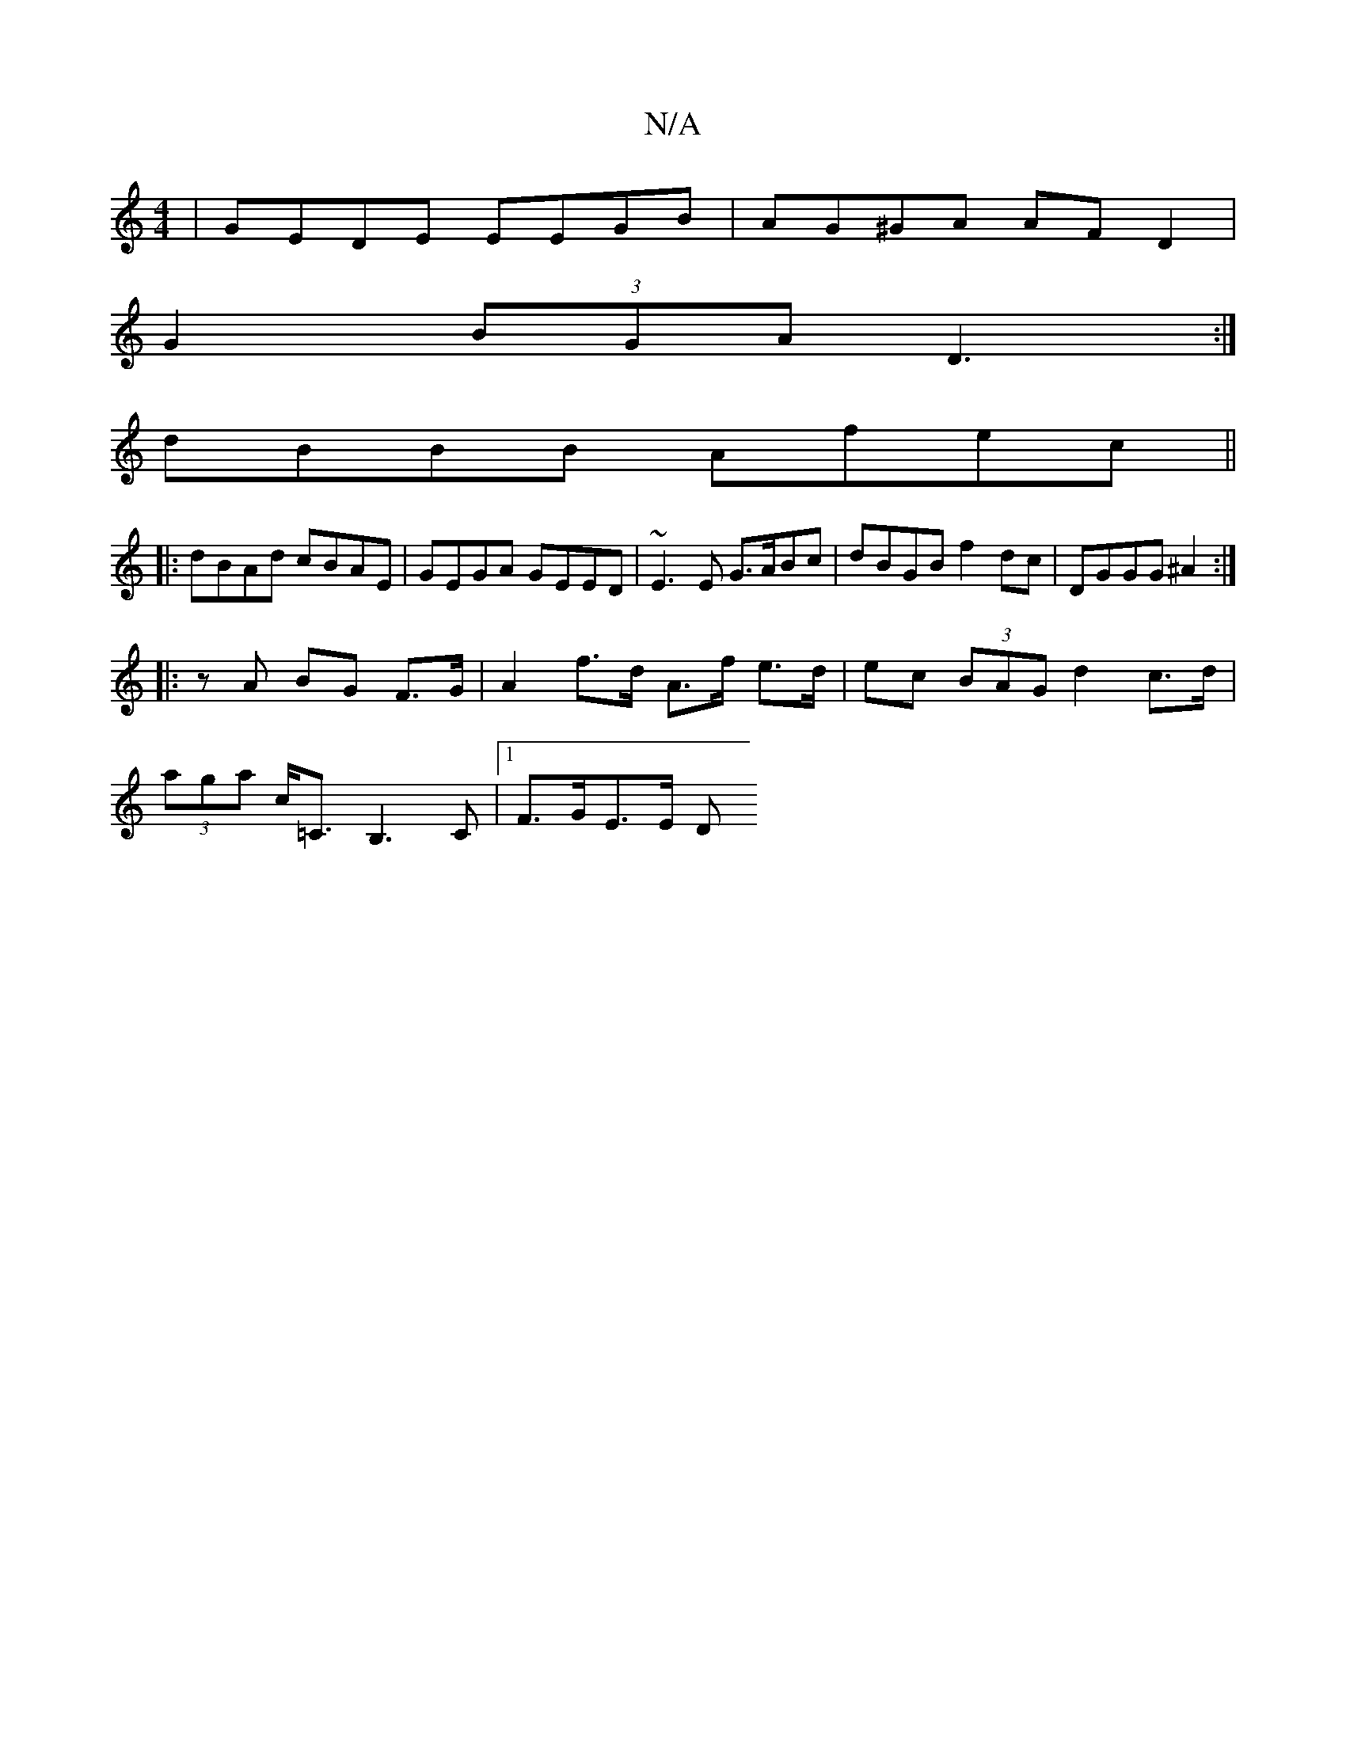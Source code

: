 X:1
T:N/A
M:4/4
R:N/A
K:Cmajor
 | GEDE EEGB | AG^GA AF D2 |
G2 (3BGA D3 :|
dBBB Afec||
|: dBAd cBAE | GEGA GEED | ~E3E G>ABc | dBGB f2 dc | DGGG ^A2 :|
|:z A BG F>G | A2 f>d A>f e>d | ec (3BAG d2 c>d |
(3aga c<=C B,3C |[1 F>GE>E D>